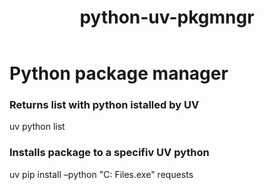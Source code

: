 :PROPERTIES:
:ID:       3488fbcb-aa06-4ba6-b2b4-286a55136038
:END:
#+title: python-uv-pkgmngr
* Python package manager



*** Returns list with python istalled by UV
uv python list

*** Installs package to a specifiv UV python
uv pip install --python "C:\Program Files\Python312\python.exe" requests
